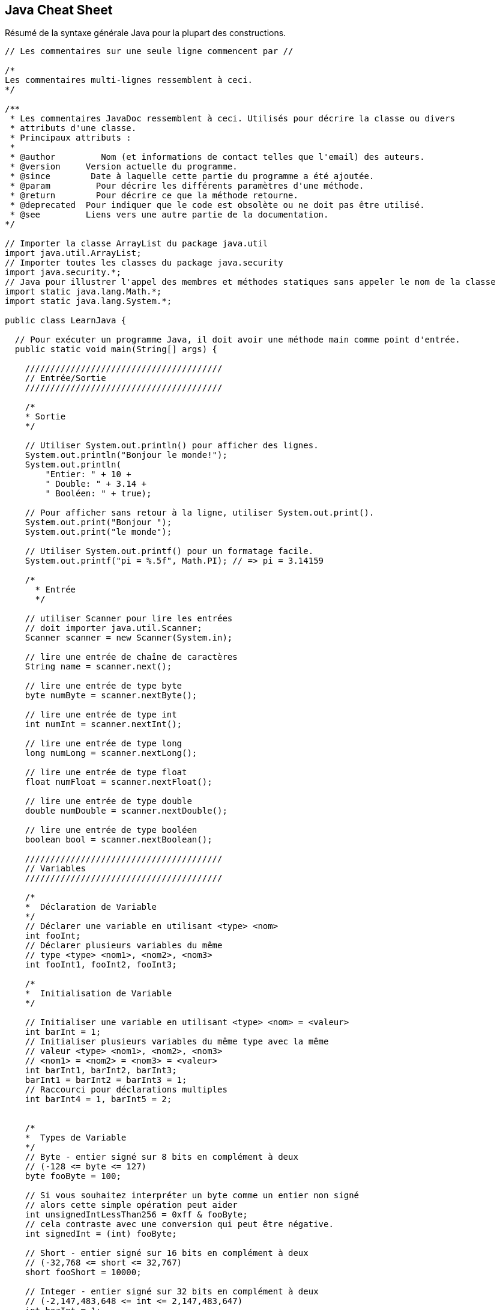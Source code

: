 ## Java Cheat Sheet

Résumé de la syntaxe générale Java pour la plupart des constructions.

[source,java]
----
// Les commentaires sur une seule ligne commencent par //

/*
Les commentaires multi-lignes ressemblent à ceci.
*/

/**
 * Les commentaires JavaDoc ressemblent à ceci. Utilisés pour décrire la classe ou divers
 * attributs d'une classe.
 * Principaux attributs :
 *
 * @author         Nom (et informations de contact telles que l'email) des auteurs.
 * @version     Version actuelle du programme.
 * @since        Date à laquelle cette partie du programme a été ajoutée.
 * @param         Pour décrire les différents paramètres d'une méthode.
 * @return        Pour décrire ce que la méthode retourne.
 * @deprecated  Pour indiquer que le code est obsolète ou ne doit pas être utilisé.
 * @see         Liens vers une autre partie de la documentation.
*/

// Importer la classe ArrayList du package java.util
import java.util.ArrayList;
// Importer toutes les classes du package java.security
import java.security.*;
// Java pour illustrer l'appel des membres et méthodes statiques sans appeler le nom de la classe
import static java.lang.Math.*;
import static java.lang.System.*;

public class LearnJava {

  // Pour exécuter un programme Java, il doit avoir une méthode main comme point d'entrée.
  public static void main(String[] args) {

    ///////////////////////////////////////
    // Entrée/Sortie
    ///////////////////////////////////////

    /*
    * Sortie
    */

    // Utiliser System.out.println() pour afficher des lignes.
    System.out.println("Bonjour le monde!");
    System.out.println(
        "Entier: " + 10 +
        " Double: " + 3.14 +
        " Booléen: " + true);

    // Pour afficher sans retour à la ligne, utiliser System.out.print().
    System.out.print("Bonjour ");
    System.out.print("le monde");

    // Utiliser System.out.printf() pour un formatage facile.
    System.out.printf("pi = %.5f", Math.PI); // => pi = 3.14159

    /*
      * Entrée
      */

    // utiliser Scanner pour lire les entrées
    // doit importer java.util.Scanner;
    Scanner scanner = new Scanner(System.in);

    // lire une entrée de chaîne de caractères
    String name = scanner.next();

    // lire une entrée de type byte
    byte numByte = scanner.nextByte();

    // lire une entrée de type int
    int numInt = scanner.nextInt();

    // lire une entrée de type long
    long numLong = scanner.nextLong();

    // lire une entrée de type float
    float numFloat = scanner.nextFloat();

    // lire une entrée de type double
    double numDouble = scanner.nextDouble();

    // lire une entrée de type booléen
    boolean bool = scanner.nextBoolean();

    ///////////////////////////////////////
    // Variables
    ///////////////////////////////////////

    /*
    *  Déclaration de Variable
    */
    // Déclarer une variable en utilisant <type> <nom>
    int fooInt;
    // Déclarer plusieurs variables du même
    // type <type> <nom1>, <nom2>, <nom3>
    int fooInt1, fooInt2, fooInt3;

    /*
    *  Initialisation de Variable
    */

    // Initialiser une variable en utilisant <type> <nom> = <valeur>
    int barInt = 1;
    // Initialiser plusieurs variables du même type avec la même
    // valeur <type> <nom1>, <nom2>, <nom3>
    // <nom1> = <nom2> = <nom3> = <valeur>
    int barInt1, barInt2, barInt3;
    barInt1 = barInt2 = barInt3 = 1;
    // Raccourci pour déclarations multiples
    int barInt4 = 1, barInt5 = 2;


    /*
    *  Types de Variable
    */
    // Byte - entier signé sur 8 bits en complément à deux
    // (-128 <= byte <= 127)
    byte fooByte = 100;

    // Si vous souhaitez interpréter un byte comme un entier non signé
    // alors cette simple opération peut aider
    int unsignedIntLessThan256 = 0xff & fooByte;
    // cela contraste avec une conversion qui peut être négative.
    int signedInt = (int) fooByte;

    // Short - entier signé sur 16 bits en complément à deux
    // (-32,768 <= short <= 32,767)
    short fooShort = 10000;

    // Integer - entier signé sur 32 bits en complément à deux
    // (-2,147,483,648 <= int <= 2,147,483,647)
    int bazInt = 1;

    // Long - entier signé sur 64 bits en complément à deux
    // (-9,223,372,036,854,775,808 <= long <= 9,223,372,036,854,775,807)
    long fooLong = 100000L;
    // L est utilisé pour indiquer que cette valeur de variable est de type Long;
    // tout ce qui n'est pas marqué est traité comme un entier par défaut.

    // Note : byte, short, int et long sont signés. Ils peuvent avoir des valeurs positives et négatives.
    // Il n'y a pas de variantes non signées.
    // char, cependant, est un entier non signé sur 16 bits.

    // Float - virgule flottante en précision simple de 32 bits IEEE 754
    // 2^-149 <= float <= (2-2^-23) * 2^127
    float fooFloat = 234.5f;
    // f ou F est utilisé pour indiquer que cette valeur de variable est de type float;
    // sinon elle est traitée comme un double.

    // Double - virgule flottante en précision double de 64 bits IEEE 754
    // 2^-1074 <= x <= (2-2^-52) * 2^1023
    double fooDouble = 123.4;

    // Boolean - true & false
    boolean fooBoolean = true;
    boolean barBoolean = false;

    // Char - Un caractère Unicode sur 16 bits
    char fooChar = 'A';

    // les variables final ne peuvent pas être réaffectées,
    final int HOURS_I_WORK_PER_WEEK = 9001;
    // mais elles peuvent être initialisées plus tard.
    final double E;
    E = 2.71828;

    // BigInteger - entiers immuables de précision arbitraire
    //
    // BigInteger est un type de données qui permet aux programmeurs de manipuler
    // des entiers plus longs que 64 bits. Les entiers sont stockés sous forme de tableau de
    // bytes et sont manipulés à l'aide de fonctions intégrées à BigInteger.
    //
    // BigInteger peut être initialisé à l'aide d'un tableau de bytes ou d'une chaîne de caractères.
    BigInteger fooBigInteger = new BigInteger(fooByteArray);

    // BigDecimal - nombre décimal signé immuable de précision arbitraire
    //
    // Un BigDecimal se compose de deux parties : une valeur entière non échelonnée
    // de précision arbitraire et une échelle entière sur 32 bits.
    //
    // BigDecimal permet au programmeur de contrôler entièrement l'arrondissement des décimales.
    // Il est recommandé d'utiliser BigDecimal pour les valeurs monétaires
    // et lorsque la précision décimale exacte est requise.
    //
    // BigDecimal peut être initialisé avec un int, long, double ou String
    // ou en initialisant la valeur non échelonnée (BigInteger) et l'échelle (int).
    BigDecimal fooBigDecimal = new BigDecimal(fooBigInteger, fooInt);

    // Soyez prudent avec le constructeur qui prend un float ou un double car
    // l'inexactitude du float/double sera copiée dans BigDecimal.
    // Préférez le constructeur String lorsque vous avez besoin d'une valeur exacte.
    BigDecimal tenCents = new BigDecimal("0.1");

    // Inférence de type avec 'var'
    var x = 100; // int
    var y = 1.90; // double
    var z = 'a'; // char
    var p = "tanu"; // String
    var q = false; // boolean

    // Chaînes de caractères
    String fooString = "Ma chaîne est ici!";

    // Blocs de texte
    var textBlock = """
                    Ceci est un <Bloc de Texte> en Java
                    """;

    // \n est un caractère échappé qui commence une nouvelle ligne
    String barString = "Imprimer sur une nouvelle ligne?\nPas de problème!";
    // \t est un caractère échappé qui ajoute un caractère de tabulation
    String bazString = "Voulez-vous ajouter une tabulation?\tPas de problème!";
    System.out.println(fooString);
    System.out.println(barString);
    System.out.println(bazString);

    // Construction de chaînes
    // #1 - avec l'opérateur plus
    // C'est la façon de base de le faire (optimisé en interne)
    String plusConcatenated = "Les chaînes peuvent " + "être concaténées " + "via l'opérateur +.";
    System.out.println(plusConcatenated);
    // Sortie : Les chaînes peuvent être concaténées via l'opérateur +.

    // #2 - avec StringBuilder
    // Cette méthode ne crée pas de chaînes intermédiaires. Elle stocke simplement les morceaux de chaîne, et les relie
    // lorsque toString() est appelé.
    // Conseil : cette classe n'est pas thread-safe. Une alternative thread-safe (avec un certain impact sur les performances) est StringBuffer.
    StringBuilder builderConcatenated = new StringBuilder();
    builderConcatenated.append("Vous ");
    builderConcatenated.append("pouvez utiliser ");
    builderConcatenated.append("la classe StringBuilder.");
    System.out.println(builderConcatenated.toString()); // ce n'est que maintenant que la chaîne est construite
    // Sortie : Vous pouvez utiliser la classe StringBuilder.

    // StringBuilder est efficace lorsque la chaîne entièrement construite n'est pas nécessaire avant la fin d'un certain traitement.
    StringBuilder stringBuilder = new StringBuilder();
    String inefficientString = "";
    for (int i = 0 ; i < 10; i++) {
        stringBuilder.append(i).append(" ");
        inefficientString += i + " ";
    }
    System.out.println(inefficientString);
    System.out.println(stringBuilder.toString());
    // inefficientString nécessite beaucoup plus de travail pour être produite, car elle génère une chaîne à chaque itération de la boucle.
    // La concaténation simple avec + est compilée en un StringBuilder et toString()
    // Évitez la concaténation de chaînes dans les boucles.

    // #3 - avec le formateur de chaînes
    // Une autre manière alternative de créer des chaînes. Rapide et lisible.
    String.format("%s peut préférer %s.", "Ou vous", "String.format()");
    // Sortie : Ou vous pouvez préférer String.format().

    // Tableaux
    // La taille du tableau doit être décidée lors de l'instanciation
    // Les formats suivants fonctionnent pour déclarer un tableau
    // <datatype>[] <nom var> = new <datatype>[<taille tableau>];
    // <datatype> <nom var>[] = new <datatype>[<taille tableau>];
    int[] intArray = new int[10];
    String[] stringArray = new String[1];
    boolean boolArray[] = new boolean[100];

    // Une autre manière de déclarer et initialiser un tableau
    int[] y = {9000, 1000, 1337};
    String names[] = {"Bob", "John", "Fred", "Juan Pedro"};
    boolean bools[] = {true, false, false};

    // Indexation d'un tableau - Accéder à un élément
    System.out.println("intArray @ 0: " + intArray[0]);

    // Les tableaux sont indexés à partir de zéro et mutables.
    intArray[1] = 1;
    System.out.println("intArray @ 1: " + intArray[1]); // => 1

    // Autres types de données à découvrir
    // ArrayLists - Comme des tableaux mais avec plus de fonctionnalités, et
    //              la taille est mutable.
    // LinkedLists - Implémentation d'une liste doublement chaînée. Toutes les
    //               opérations se comportent comme prévu pour une
    //               liste doublement chaînée.
    // Maps - Une association d'objets clé à objets valeur. Map est
    //        une interface et ne peut donc pas être instanciée.
    //        Le type de clés et de valeurs contenues dans un Map doit
    //        être spécifié lors de l'instanciation de la classe implémentante.
    //        Chaque clé peut être associée à une seule valeur correspondante,
    //        et chaque clé peut apparaître une seule fois (pas de doublons).
    // HashMaps - Cette classe utilise une table de hachage pour implémenter l'interface Map.
    //            Cela permet de maintenir le temps d'exécution des opérations de base,
    //            telles que l'obtention et l'insertion d'éléments, à une constante amortie même pour de grands ensembles.
    // TreeMap - Un Map trié par ses clés. Chaque modification
    //           maintient le tri défini soit par un Comparator
    //           fourni à l'instanciation, soit par les comparaisons de chaque objet
    //           s'ils implémentent l'interface Comparable.
    //           L'absence d'implémentation de Comparable par les clés combinée à l'absence de
    //           fourniture d'un Comparator entraînera des ClassCastExceptions.
    //           Les opérations d'insertion et de suppression prennent un temps O(log(n)),
    //           donc évitez d'utiliser cette structure de données sauf si vous bénéficiez
    //           du tri.

    ///////////////////////////////////////
    // Opérateurs
    ///////////////////////////////////////
    System.out.println("\n->Opérateurs");

    int i1 = 1, i2 = 2;

    // L'arithmétique est simple
    System.out.println("1+2 = " + (i1 + i2)); // => 3
    System.out.println("2-1 = " + (i2 - i1)); // => 1
    System.out.println("2*1 = " + (i2 * i1)); // => 2
    System.out.println("1/2 = " + (i1 / i2)); // => 0 (int/int retourne int)
    System.out.println("1/2.0 = " + (i1 / (double)i2)); // => 0.5

    // Modulo
    System.out.println("11%3 = " + (11 % 3)); // => 2

    // Opérateurs de comparaison
    System.out.println("3 == 2? " + (3 == 2)); // => false
    System.out.println("3 != 2? " + (3 != 2)); // => true
    System.out.println("3 > 2? " + (3 > 2)); // => true
    System.out.println("3 < 2? " + (3 < 2)); // => false
    System.out.println("2 <= 2? " + (2 <= 2)); // => true
    System.out.println("2 >= 2? " + (2 >= 2)); // => true

    // Opérateurs booléens
    System.out.println("3 > 2 && 2 > 3? " + ((3 > 2) && (2 > 3))); // => false
    System.out.println("3 > 2 || 2 > 3? " + ((3 > 2) || (2 > 3))); // => true
    System.out.println("!(3 == 2)? " + (!(3 == 2))); // => true

    // Opérateurs de manipulation de bits!
    /*
    ~      Complément binaire unaire
    <<     Décalage à gauche signé
    >>     Décalage à droite signé/arithmetic
    >>>    Décalage à droite non signé/logique
    &      ET binaire
    ^      OU exclusif binaire
    |      OU inclusif binaire
    */

    // Opérateurs d'incrémentation
    int i = 0;
    System.out.println("\n->Inc/Dec-rementation");
    // Les opérateurs ++ et -- incrémentent et décrémentent de 1 respectivement.
    // S'ils sont placés avant la variable, ils incrémentent puis retournent;
    // après la variable, ils retournent puis incrémentent.
    System.out.println(i++); // i = 1, affiche 0 (post-incrément)
    System.out.println(++i); // i = 2, affiche 2 (pré-incrément)
    System.out.println(i--); // i = 1,

    // Switch Case
    // Un switch fonctionne avec les types de données byte, short, char et int.
    // Il fonctionne également avec les types énumérés (discutés dans Enum Types), la
    // classe String et quelques classes spéciales qui enveloppent les types primitifs :
    // Character, Byte, Short et Integer.
    // À partir de Java 7 et plus, nous pouvons également utiliser le type String.
    // Note : N'oubliez pas que ne pas ajouter "break" à la fin d'un cas particulier entraîne
    // l'exécution du cas suivant (à condition qu'il satisfasse la condition fournie).
    int month = 3;
    String monthString;
    switch (month) {
        case 1: monthString = "Janvier";
                break;
        case 2: monthString = "Février";
                break;
        case 3: monthString = "Mars";
                break;
        default: monthString = "Un autre mois";
                  break;
    }
    System.out.println("Résultat du Switch Case : " + monthString);

    // Try-with-resources (Java 7+)
    // Les instructions try-catch-finally fonctionnent comme prévu en Java, mais en Java 7+,
    // l'instruction try-with-resources est également disponible. Try-with-resources
    // simplifie les instructions try-catch-finally en fermant automatiquement les ressources.

    // Pour utiliser un try-with-resources, incluez une instance d'une classe
    // dans l'instruction try. La classe doit implémenter java.lang.AutoCloseable.
    try (BufferedReader br = new BufferedReader(new FileReader("foo.txt"))) {
        // Vous pouvez essayer de faire quelque chose qui pourrait lancer une exception.
        System.out.println(br.readLine());
        // En Java 7, la ressource sera toujours fermée, même si elle lance
        // une Exception.
    } catch (IOException | SQLException ex) {
        // Java 7+ Le bloc de capture multiple gère les deux exceptions
    } catch (Exception ex) {
        // La ressource sera fermée avant l'exécution de l'instruction catch.
        System.out.println("readLine() a échoué.");
    }
    // Pas besoin d'une instruction finally dans ce cas, le BufferedReader est
    // déjà fermé. Cela peut être utilisé pour éviter certains cas particuliers où
    // une instruction finally pourrait ne pas être appelée.
    // Pour en savoir plus :
    // https://docs.oracle.com/javase/tutorial/essential/exceptions/tryResourceClose.html

    // Raccourci conditionnel
    // Vous pouvez utiliser l'opérateur '?' pour des affectations rapides ou des branches logiques.
    // Se lit comme "Si (statement) est vrai, utilisez <première valeur>, sinon, utilisez
    // <deuxième valeur>"
    int foo = 5;
    String bar = (foo < 10) ? "A" : "B";
    System.out.println("bar : " + bar); // Affiche "bar : A", car la
    // condition est vraie.
    // Ou simplement
    System.out.println("bar : " + (foo < 10 ? "A" : "B"));

    ////////////////////////////////////////
    // Conversion de types de données
    ////////////////////////////////////////

    // Conversion de données

    // Convertir une chaîne en entier
    Integer.parseInt("123"); // retourne une version entière de "123"

    // Convertir un entier en chaîne
    Integer.toString(123); // retourne une version en chaîne de 123

    // Pour d'autres conversions, consultez les classes suivantes :
    // Double
    // Long
    // String

    ///////////////////////////////////////
    // Classes et fonctions
    ///////////////////////////////////////

    System.out.println("\n->Classes & Fonctions");

    // (la définition de la classe Bicycle suit)

    // Utilisez new pour instancier une classe
    Bicycle trek = new Bicycle();

    // Appelez les méthodes de l'objet
    trek.speedUp(3); // Vous devriez toujours utiliser des méthodes setters et getters
    trek.setCadence(100);

    // toString retourne la représentation de chaîne de cet objet.
    System.out.println("infos trek : " + trek.toString());
  } // Fin de la méthode main

  private static class TestInitialization {
    // Initialisation par double accolade
    // Avant Java 11, le langage Java n'avait pas de syntaxe facile pour créer
    // des Collections statiques de manière simple. Habituellement, vous terminez comme ceci :
    private static final Set<String> COUNTRIES = new HashSet<String>();
    static {
        COUNTRIES.add("DANEMARK");
        COUNTRIES.add("SUÈDE");
        COUNTRIES.add("FINLANDE");
    }

    // Il y a un moyen astucieux d'obtenir la même chose,
    // en utilisant quelque chose qui s'appelle Initialisation par double accolade.
    private static final Set<String> COUNTRIES_DOUBLE_BRACE =
    new HashSet<String>() {{
        add("DANEMARK");
        add("SUÈDE");
        add("FINLANDE");
    }}

    // La première accolade crée une nouvelle classe interne anonyme et la
    // seconde déclare un bloc d'initialisation d'instance. Ce bloc
    // est appelé lorsque la classe interne anonyme est créée.
    // Cela fonctionne non seulement pour les Collections, mais pour toutes
    // les classes non-finales.

    // Une autre option consistait à initialiser la Collection à partir d'un tableau,
    // en utilisant la méthode Arrays.asList() :
    private static final List<String> COUNTRIES_AS_LIST =
                    Arrays.asList("SUÈDE", "DANEMARK", "NORVÈGE");
    // Cela a un piège : la liste que nous obtenons est en fait soutenue par le tableau,
    // et puisque les tableaux ne peuvent pas changer de taille, la liste soutenue par le tableau
    // n'est pas redimensionnable, ce qui signifie que nous ne pouvons pas y ajouter de nouveaux éléments :
    public static void main(String[] args) {
        COUNTRIES.add("FINLANDE"); // lance UnsupportedOperationException !
        // Cependant, nous pouvons remplacer des éléments par index, comme dans un tableau :
        COUNTRIES.set(1, "FINLANDE");
        System.out.println(COUNTRIES); // affiche [SUÈDE, FINLANDE, NORVÈGE]
    }
    // Le problème de redimensionnement peut être contourné
    // en créant une autre Collection à partir de la Liste :
      private static final Set<String> COUNTRIES_SET =
            new HashSet<>(Arrays.asList("SUÈDE", "DANEMARK", "NORVÈGE"));
    // Il est parfaitement correct d'ajouter n'importe quoi à l'ensemble des PAYS maintenant.
  } // Fin de la classe TestInitialization

  private static class TestJava11Initialization {
    // Depuis Java 11, il existe une option pratique pour initialiser les Collections :
    // Les méthodes Set.of() et List.of().
    private static final Set<String> COUNTRIES =
            Set.of("SUÈDE", "DANEMARK", "NORVÈGE");
    // Il y a cependant un gros inconvénient : les Listes et Sets initialisés de cette façon
    // 1) sont immuables
    // 2) ne peuvent pas contenir d'éléments nuls (même vérifier les éléments nuls échoue) !
    public static void main(String[] args) {
        COUNTRIES.add("FINLANDE"); // lance UnsupportedOperationException
        COUNTRIES.remove("NORVÈGE"); // lance UnsupportedOperationException
        COUNTRIES.contains(null); // lance NullPointerException
    }
    private static final Set<String> COUNTRIES_WITH_NULL =
                Set.of("SUÈDE", null, "NORVÈGE"); // lance NullPointerException

  } // Fin de la classe TestJava11Initialization
} // Fin de la classe LearnJava

// Vous pouvez inclure d'autres classes externes non publiques dans un fichier .java,
// mais ce n'est pas une bonne pratique. Au lieu de cela, séparez les classes en fichiers distincts.

// Syntaxe de déclaration de classe :
// <public/private/protected> class <nom de la classe> {
//    // champs de données, constructeurs, fonctions tout à l'intérieur.
//    // les fonctions sont appelées des méthodes en Java.
// }

class Bicycle {

  // Champs/Variables de Bicycle
  public int cadence; // Public : Accessible de n'importe où
  private int speed;  // Privé : Accessible uniquement depuis la classe
  protected int gear; // Protégé : Accessible depuis la classe et les sous-classes
  String name; // par défaut : Accessible uniquement depuis ce package
  static String className; // Variable de classe statique

  // Bloc statique
  // Java n'a pas d'implémentation de constructeurs statiques, mais
  // dispose d'un bloc statique qui peut être utilisé pour initialiser les variables de classe
  // (variables statiques).
  // Ce bloc sera appelé lorsque la classe est chargée.
  static {
    className = "Bicycle";
  }

  // Les constructeurs sont un moyen de créer des classes
  // Ceci est un constructeur
  public Bicycle() {
    // Vous pouvez également appeler un autre constructeur :
    // this(1, 50, 5, "Bontrager");
    gear = 1;
    cadence = 50;
    speed = 5;
    name = "Bontrager";
  }
  // Ceci est un constructeur qui prend des arguments
  public Bicycle(int startCadence, int startSpeed, int startGear, String name) {
    this.gear = startGear;
    this.cadence = startCadence;
    this.speed = startSpeed;
    this.name = name;
  }

  // Syntaxe des méthodes :
  // <public/private/protected> <type de retour> <nom de la fonction>(<args>)

  // Les classes Java implémentent souvent des getters et setters pour leurs champs

  // Syntaxe de déclaration de méthode :
  // <modificateur d'accès> <type de retour> <nom de la méthode>(<args>)
  public int getCadence() {
    return cadence;
  }

  // les méthodes void ne nécessitent pas de return
  public void setCadence(int newValue) {
    cadence = newValue;
  }
  public void setGear(int newValue) {
    gear = newValue;
  }
  public void speedUp(int increment) {
    speed += increment;
  }
  public void slowDown(int decrement) {
    speed -= decrement;
  }
  public void setName(String newName) {
    name = newName;
  }
  public String getName() {
    return name;
  }

  // Méthode pour afficher les valeurs des attributs de cet objet.
  @Override // Hérité de la classe Object.
  public String toString() {
    return "gear: " + gear + " cadence: " + cadence + " speed: " + speed +
           " name: " + name;
  }
} // fin de la classe Bicycle

// PennyFarthing est une sous-classe de Bicycle
class PennyFarthing extends Bicycle {
  // (Les Penny Farthings sont ces vélos avec la grande roue avant.
  // Ils n'ont pas de vitesses.)

  public PennyFarthing(int startCadence, int startSpeed) {
    // Appeler le constructeur parent avec super
    super(startCadence, startSpeed, 0, "PennyFarthing");
  }

  // Vous devez marquer une méthode que vous remplacez avec une @annotation.
  // Pour en savoir plus sur ce que sont les annotations et leur utilité,
  // consultez ceci : http://docs.oracle.com/javase/tutorial/java/annotations/
  @Override
  public void setGear(int gear) {
    this.gear = 0;
  }
}

// Casting d'objet
// Puisque la classe PennyFarthing étend la classe Bicycle, nous pouvons dire
// qu'un PennyFarthing est un Bicycle et écrire :
// Bicycle bicycle = new PennyFarthing();
// C'est ce qu'on appelle le casting d'objet où un objet est pris pour un autre.
// Il y a beaucoup de détails et cela traite de concepts plus intermédiaires ici:
// https://docs.oracle.com/javase/tutorial/java/IandI/subclasses.html

// Interfaces
// Syntaxe de déclaration d'interface
// <niveau d'accès> interface <nom de l'interface> extends <super-interfaces> {
//     // Constantes
//     // Déclarations de méthodes
// }

// Exemple - Aliment :
public interface Edible {
  public void eat(); // Toute classe qui implémente cette interface, doit
                     // implémenter cette méthode.
}

public interface Digestible {
  public void digest();
  // Depuis Java 8, les interfaces peuvent avoir des méthodes par défaut.
  public default void defaultMethod() {
    System.out.println("Bonjour depuis la méthode par défaut ...");
  }
}

// Nous pouvons maintenant créer une classe qui implémente ces deux interfaces.
public class Fruit implements Edible, Digestible {
  @Override
  public void eat() {
    // ...
  }

  @Override
  public void digest() {
    // ...
  }
}

// En Java, vous pouvez étendre une seule classe, mais vous pouvez implémenter de nombreuses
// interfaces. Par exemple :
public class ExampleClass extends ExampleClassParent implements InterfaceOne,
    InterfaceTwo {
  @Override
  public void InterfaceOneMethod() {
  }

  @Override
  public void InterfaceTwoMethod() {
  }
}

// Classes abstraites

// Syntaxe de déclaration de classe abstraite
// <niveau d'accès> abstract class <nom de la classe abstraite> extends
// <super-classes abstraites> {
//     // Constantes et variables
//     // Déclarations de méthodes
// }

// Les classes abstraites ne peuvent pas être instanciées.
// Les classes abstraites peuvent définir des méthodes abstraites.
// Les méthodes abstraites n'ont pas de corps et sont marquées abstract.
// Les classes enfants non abstraites doivent @Override toutes les méthodes abstraites
// de leurs super-classes.
// Les classes abstraites peuvent être utiles lorsqu'on combine une logique répétitive
// avec un comportement personnalisé, mais comme les classes abstraites nécessitent
// l'héritage, elles violent le principe "Composition over inheritance"
// alors considérez d'autres approches utilisant la composition.
// https://fr.wikipedia.org/wiki/Composition_sur_h%C3%A9ritage

public abstract class Animal
{
  private int age;

  public abstract void makeSound();

  // Une méthode peut avoir un corps
  public void eat()
  {
    System.out.println("Je suis un animal et je mange.");
    // Note : Nous pouvons accéder à une variable privée ici.
    age = 30;
  }

  public void printAge()
  {
    System.out.println(age);
  }

  // Les classes abstraites peuvent avoir une méthode main.
  public static void main(String[] args)
  {
    System.out.println("Je suis abstrait");
  }
}

class Dog extends Animal
{
  // Note : il faut toujours remplacer les méthodes abstraites de la
  // classe abstraite.
  @Override
  public void makeSound()
  {
    System.out.println("Aboyer");
    // age = 30;    ==> ERREUR!    age est privé à Animal
  }

  // NOTE : Vous obtiendrez une erreur si vous utilisez l'annotation
  // @Override ici, car Java n'autorise pas
  // le remplacement des méthodes statiques.
  // Ce qui se passe ici s'appelle le MASQUAGE DE MÉTHODE.
  // Consultez ce post SO : http://stackoverflow.com/questions/16313649/
  public static void main(String[] args)
  {
    Dog pluto = new Dog();
    pluto.makeSound();
    pluto.eat();
    pluto.printAge();
  }
}

// Classes finales

// Syntaxe de déclaration de classe finale
// <niveau d'accès> final <nom de la classe finale> {
//     // Constantes et variables
//     // Déclarations de méthodes
// }

// Les classes finales sont des classes qui ne peuvent pas être héritées et sont donc des
// enfants finaux. En quelque sorte, les classes finales sont à l'opposé des classes abstraites
// parce que les classes abstraites doivent être étendues, mais les classes finales ne peuvent pas être
// étendues.
public final class SaberToothedCat extends Animal
{
  // Note : il faut toujours remplacer les méthodes abstraites de la
  // classe abstraite.
  @Override
  public void makeSound()
  {
    System.out.println("Rugir");
  }
}

// Méthodes finales
public abstract class Mammal
{
  // Syntaxe des méthodes finales :
  // <modificateur d'accès> final <type de retour> <nom de la fonction>(<args>)

  // Les méthodes finales, comme les classes finales, ne peuvent pas être remplacées par une classe enfant,
  // et sont donc la mise en œuvre finale de la méthode.
  public final boolean isWarmBlooded()
  {
    return true;
  }
}

// Les records Java sont une manière concise de définir des classes de transport de données immuables, générant automatiquement du code standard comme les constructeurs, equals(), hashCode() et toString().
// Cela crée automatiquement une classe immuable Person avec les champs name et age.
public record Person(String name, int age) {}
Person p = new Person("Alice", 30);

// Type Enum
//
// Un type enum est un type de données spécial qui permet à une variable d'être un ensemble
// de constantes prédéfinies. La variable doit être égale à l'une des valeurs
// qui ont été prédéfinies pour elle. Parce qu'elles sont des constantes, les noms des
// champs d'un type enum sont en majuscules. Dans le langage de programmation Java,
// vous définissez un type enum en utilisant le mot-clé enum. Par exemple,
// vous pouvez spécifier un type enum jours-de-la-semaine comme suit :
public enum Day {
  SUNDAY, MONDAY, TUESDAY, WEDNESDAY,
  THURSDAY, FRIDAY, SATURDAY
}

// Nous pouvons utiliser notre enum Day comme ceci :
public class EnumTest {
  // Variable Enum
  Day day;

  public EnumTest(Day day) {
    this.day = day;
  }

  public void tellItLikeItIs() {
    switch (day) {
      case MONDAY:
        System.out.println("Les lundis sont mauvais.");
        break;
      case FRIDAY:
        System.out.println("Les vendredis sont meilleurs.");
        break;
      case SATURDAY:
      case SUNDAY:
        System.out.println("Les week-ends sont les meilleurs.");
        break;
      default:
        System.out.println("Les jours de milieu de semaine sont moyens.");
        break;
    }
  }

  public static void main(String[] args) {
    EnumTest firstDay = new EnumTest(Day.MONDAY);
    firstDay.tellItLikeItIs(); // => Les lundis sont mauvais.
    EnumTest thirdDay = new EnumTest(Day.WEDNESDAY);
    thirdDay.tellItLikeItIs(); // => Les jours de milieu de semaine sont moyens.
  }
}

// Les types Enum sont beaucoup plus puissants que ce que nous montrons ci-dessus.
// Le corps de l'enum peut inclure des méthodes et d'autres champs.
// Vous pouvez en voir plus à https://docs.oracle.com/javase/tutorial/java/javaOO/enum.html

// Prise en main des expressions lambda
//
// Nouveauté de la version 8 de Java, les expressions lambda. Les lambdas sont plus couramment trouvées
// dans les langages de programmation fonctionnelle, ce qui signifie qu'elles sont des méthodes qui peuvent
// être créées sans appartenir à une classe, passées comme si elles étaient elles-mêmes
// un objet, et exécutées à la demande.
//
// Dernière note, les lambdas doivent implémenter une interface fonctionnelle. Une interface
// fonctionnelle est celle qui a seulement une méthode abstraite déclarée. Elle peut
// avoir n'importe quel nombre de méthodes par défaut. Les expressions lambda peuvent être utilisées comme une
// instance de cette interface fonctionnelle. Toute interface répondant aux exigences
// est traitée comme une interface fonctionnelle. Vous pouvez en savoir plus sur les interfaces
// ci-dessus.
//
import java.util.Map;
import java.util.HashMap;
import java.util.function.*;
import java.security.SecureRandom;

public class Lambdas {
  public static void main(String[] args) {
    // Syntaxe de déclaration lambda :
    // <zéro ou plusieurs paramètres> -> <corps de l'expression ou bloc d'instructions>

    // Nous utiliserons ce hashmap dans nos exemples ci-dessous.
    Map<String, String> planets = new HashMap<>();
      planets.put("Mercure", "87.969");
      planets.put("Vénus", "224.7");
      planets.put("Terre", "365.2564");
      planets.put("Mars", "687");
      planets.put("Jupiter", "4,332.59");
      planets.put("Saturne", "10,759");
      planets.put("Uranus", "30,688.5");
      planets.put("Neptune", "60,182");

    // Lambda sans paramètres en utilisant l'interface fonctionnelle Supplier
    // de java.util.function.Supplier. La véritable expression lambda est
    // ce qui vient après numPlanets =.
    Supplier<String> numPlanets = () -> Integer.toString(planets.size());
    System.out.format("Nombre de planètes : %s\n\n", numPlanets.get());

    // Lambda avec un paramètre et en utilisant l'interface fonctionnelle Consumer
    // de java.util.function.Consumer. C'est parce que planets est une Map,
    // qui implémente à la fois Collection et Iterable. Le forEach utilisé ici,
    // trouvé dans Iterable, applique l'expression lambda à chaque membre de
    // la Collection. L'implémentation par défaut de forEach se comporte comme suit :
    /*
      for (T t : this)
          action.accept(t);
    */

    // La véritable expression lambda est le paramètre passé à forEach.
    planets.keySet().forEach((p) -> System.out.format("%s\n", p));

    // Si vous ne passez qu'un seul argument, alors l'expression ci-dessus peut également être
    // écrite comme suit (notez l'absence de parenthèses autour de p) :
    planets.keySet().forEach(p -> System.out.format("%s\n", p));

    // En traçant ce qui précède, nous voyons que planets est une HashMap, keySet() retourne
    // un ensemble de ses clés, forEach applique chaque élément comme l'expression lambda
    // de : (paramètre p) -> System.out.format("%s\n", p). À chaque fois,
    // l'élément est "consommé" et l'instruction ou les instructions
    // référencées dans le corps de la lambda sont appliquées. Rappelez-vous que le corps de la lambda
    // est ce qui vient après le ->.

    // Ce qui précède, sans utilisation de lambdas, ressemblerait plus traditionnellement à :
    for (String planet : planets.keySet()) {
        System.out.format("%s\n", planet);
    }

    // Cet exemple diffère du précédent en ce qu'une autre implémentation de forEach
    // est utilisée : le forEach trouvé dans la classe HashMap
    // implémentant l'interface Map. Ce forEach accepte un BiConsumer,
    // qui, de manière générale, est une façon élégante de dire qu'il gère
    // l'ensemble de chaque paire Clé -> Valeur. Cette implémentation par défaut
    // se comporte comme suit :
    /*
        for (Map.Entry<K, V> entry : map.entrySet())
            action.accept(entry.getKey(), entry.getValue());
    */

    // La véritable expression lambda est le paramètre passé à forEach.
    String orbits = "%s orbite autour du Soleil en %s jours terrestres.\n";
    planets.forEach((K, V) -> System.out.format(orbits, K, V));

    // Ce qui précède, sans utilisation de lambdas, ressemblerait plus traditionnellement à :
    for (String planet : planets.keySet()) {
        System.out.format(orbits, planet, planets.get(planet));
    }

    // Ou, si nous suivons de plus près la spécification fournie par l'implémentation par défaut :
    for (Map.Entry<String, String> planet : planets.entrySet()) {
        System.out.format(orbits, planet.getKey(), planet.getValue());
    }

    // Ces exemples couvrent seulement l'utilisation très basique des lambdas. Cela peut ne pas
    // sembler beaucoup ou même très utile, mais rappelez-vous qu'une lambda peut être
    // créée comme un objet qui peut ensuite être passé en tant que paramètre à d'autres
    // méthodes.
  }
}
----
